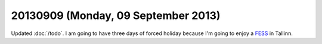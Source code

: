 ====================================
20130909 (Monday, 09 September 2013)
====================================

Updated :doc:`/todo`.
I am going to have three days of forced holiday because I'm going to 
enjoy a `FESS <http://en.wikipedia.org/wiki/Functional_endoscopic_sinus_surgery>`_ 
in Tallinn.
